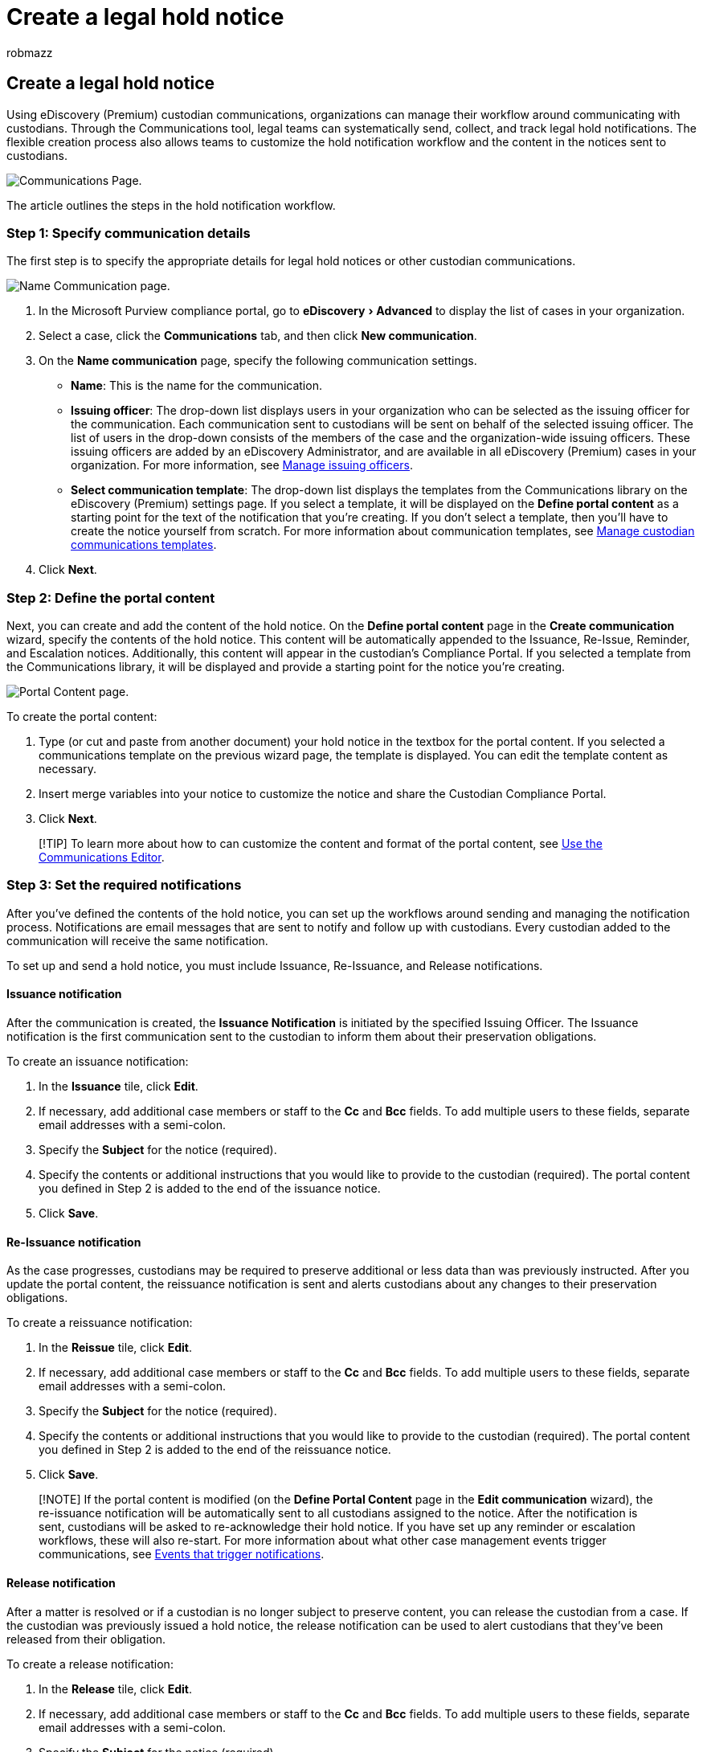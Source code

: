 = Create a legal hold notice
:audience: Admin
:author: robmazz
:description: Use the Communications tool in an eDiscovery (Premium) case to send, collect, and track legal hold notifications.
:experimental:
:f1.keywords: ["NOCSH"]
:manager: laurawi
:ms.author: robmazz
:ms.collection: ["tier1", "M365-security-compliance", "ediscovery"]
:ms.custom: seo-marvel-mar2020
:ms.date:
:ms.localizationpriority: medium
:ms.service: O365-seccomp
:ms.topic: article
:search.appverid: ["MOE150", "MET150"]

== Create a legal hold notice

Using eDiscovery (Premium) custodian communications, organizations can manage their workflow around communicating with custodians.
Through the Communications tool, legal teams can systematically send, collect, and track legal hold notifications.
The flexible creation process also allows teams to customize the hold notification workflow and the content in the notices sent to custodians.

image::../media/CommunicationPage.PNG[Communications Page.]

The article outlines the steps in the hold notification workflow.

=== Step 1: Specify communication details

The first step is to specify the appropriate details for legal hold notices or other custodian communications.

image::../media/NameCommunication.PNG[Name Communication page.]

. In the Microsoft Purview compliance portal, go to menu:eDiscovery[Advanced] to display the list of cases in your organization.
. Select a case, click the *Communications* tab, and then click *New communication*.
. On the *Name communication* page, specify the following communication settings.
 ** *Name*: This is the name for the communication.
 ** *Issuing officer*: The drop-down list displays users in your organization who can be selected as the issuing officer for the communication.
Each communication sent to custodians will be sent on behalf of the selected issuing officer.
The list of users in the drop-down consists of the members of the case and the organization-wide issuing officers.
These issuing officers are added by an eDiscovery Administrator, and are available in all eDiscovery (Premium) cases in your organization.
For more information, see xref:advanced-ediscovery-issuing-officers.adoc[Manage issuing officers].
 ** *Select communication template*: The drop-down list displays the templates from the Communications library on the eDiscovery (Premium) settings page.
If you select a template, it will be displayed on the *Define portal content* as a starting point for the text of the notification that you're creating.
If you don't select a template, then you'll have to create the notice yourself from scratch.
For more information about communication templates, see xref:advanced-ediscovery-communications-library.adoc[Manage custodian communications templates].
. Click *Next*.

=== Step 2: Define the portal content

Next, you can create and add the content of the hold notice.
On the *Define portal content* page in the *Create communication* wizard, specify the contents of the hold notice.
This content will be automatically appended to the Issuance, Re-Issue, Reminder, and Escalation notices.
Additionally, this content will appear in the custodian's Compliance Portal.
If you selected a template from the Communications library, it will be displayed and provide a starting point for the notice you're creating.

image::../media/PortalContent.PNG[Portal Content page.]

To create the portal content:

. Type (or cut and paste from another document) your hold notice in the textbox for the portal content.
If you selected a communications template on the previous wizard page, the template is displayed.
You can edit the template content as necessary.
. Insert merge variables into your notice to customize the notice and share the Custodian Compliance Portal.
. Click *Next*.

____
[!TIP] To learn more about how to can customize the content and format of the portal content, see xref:using-communications-editor.adoc[Use the Communications Editor].
____

=== Step 3: Set the required notifications

After you've defined the contents of the hold notice, you can set up the workflows around sending and managing the notification process.
Notifications are email messages that are sent to notify and follow up with custodians.
Every custodian added to the communication will receive the same notification.

To set up and send a hold notice, you must include Issuance, Re-Issuance, and Release notifications.

==== Issuance notification

After the communication is created, the *Issuance Notification* is initiated by the specified Issuing Officer.
The Issuance notification is the first communication sent to the custodian to inform them about their preservation obligations.

To create an issuance notification:

. In the *Issuance* tile, click *Edit*.
. If necessary, add additional case members or staff to the *Cc* and *Bcc* fields.
To add multiple users to these fields, separate email addresses with a semi-colon.
. Specify the *Subject* for the notice (required).
. Specify the contents or additional instructions that you would like to provide to the custodian (required).
The portal content you defined in Step 2 is added to the end of the issuance notice.
. Click *Save*.

==== Re-Issuance notification

As the case progresses, custodians may be required to preserve additional or less data than was previously instructed.
After you update the portal content, the reissuance notification is sent and alerts custodians about any changes to their preservation obligations.

To create a reissuance notification:

. In the *Reissue* tile, click *Edit*.
. If necessary, add additional case members or staff to the *Cc* and *Bcc* fields.
To add multiple users to these fields, separate email addresses with a semi-colon.
. Specify the *Subject* for the notice (required).
. Specify the contents or additional instructions that you would like to provide to the custodian (required).
The portal content you defined in Step 2 is added to the end of the reissuance notice.
. Click *Save*.

____
[!NOTE] If the portal content is modified (on the *Define Portal Content* page in the *Edit communication* wizard), the re-issuance notification will be automatically sent to all custodians assigned to the notice.
After the notification is sent, custodians will be asked to re-acknowledge their hold notice.
If you have set up any reminder or escalation workflows, these will also re-start.
For more information about what other case management events trigger communications, see <<events-that-trigger-notifications,Events that trigger notifications>>.
____

==== Release notification

After a matter is resolved or if a custodian is no longer subject to preserve content, you can release the custodian from a case.
If the custodian was previously issued a hold notice, the release notification can be used to alert custodians that they've been released from their obligation.

To create a release notification:

. In the *Release* tile, click *Edit*.
. If necessary, add additional case members or staff to the *Cc* and *Bcc* fields.
To add multiple users to these fields, separate email addresses with a semi-colon.
. Specify the *Subject* for the notice (required).
. Specify the contents or additional instructions that you would like to provide to the custodian (required).
. Click *Save* and go to the next step.

=== (Optional) Step 4: Set the optional notifications

Optionally, you can simplify the workflow for following up with unresponsive custodians by creating and scheduling automated reminder and escalation notifications.

image::../media/ReminderEscalations.PNG[Reminder/Escalation page.]

==== Reminders

After you have sent a hold notification, you can follow up with unresponsive custodians by defining a reminder workflow.

To schedule reminders:

. In the *Reminder* tile, click *Edit*.
. Enable the *Reminder* workflow by turning on the *Status* toggle (required).
. Specify the *Reminder interval (in days)* (required).
This is the number of days to wait before sending the first and follow-up reminder notifications.
For example, if you set the reminder interval to seven days, then the first reminder would be sent seven days after the hold notification was initially issued.
All subsequent reminders would also be sent every seven days.
. Specify the *Number of reminders* (required).
This field specifies how many reminders to send to unresponsive custodians.
For example, if you set the number of reminders to 3, then a custodian would receive a maximum of three reminders.
After a custodian acknowledges the hold notification, reminders will no longer be sent to that user.
. Specify the *Subject* for the notice (required).
. Specify the contents or additional instructions that you would like to provide to the custodian (required).
The portal content you defined in Step 2 is added to the end of the reminder notice.
. Click *Save* and go the next step.

==== Escalations

In some situations, you may need additional ways to follow up with unresponsive custodians.
If a custodian doesn't acknowledge a hold notification after receiving the specified number of reminders, the legal team can specify a workflow to automatically send an escalation notice to the custodian and their manager.

To schedule escalations:

. In the *Escalation* tile, click *Edit*.
. Enable the *Escalation* workflow by turning on the *Status* toggle.
. Specify the *Escalation interval (in days)* (required).
. Specify the *Number of escalations* (required).
This field specifies how many escalations to send to unresponsive custodians.
For example, if you set the number of escalations to 3, then an escalation notice would be sent to the custodian and their manager a maximum of three times.
After a custodian acknowledges the hold notification, escalations will no longer be sent.
. Specify the *Subject* for the notice (required).
. Specify the contents or additional instructions that you would like to provide to the custodian (required).
The portal content you defined in Step 2 is added to the end of the escalation notice.
. Click *Save* and go the next step.

=== Step 5: Assign custodians to receive notifications

After you've finalized the content for notifications, select the custodians that you would like to send notifications to.

image::../media/SelectCustodians.PNG[Select Custodians page.]

To add custodians:

. Assign custodians to the communication by clicking the checkbox next to their name.
+
After the communication is created, the notification workflow will automatically apply to the selected custodians.

. Click *Next* to review the communication settings and details.

____
[!NOTE] You can only add custodians who have been added to the case and haven't been sent another notification within the case.
____

=== Step 6: Review settings

After you review the settings and click *Send* to complete the communication, the system will automatically start the communication workflow by sending the issuance notice.

=== Events that trigger notifications

The following table describes events in the case management process that trigger when the different types of notifications are sent to custodians.

|===
| Type of communication | Trigger

| Issuance notices
| The initial creation of the notification.
You can also manually resend a hold notification.

| Reissuance notices
| Updating the portal content on the *Define Portal Content* page in the *Edit communication* wizard.

| Release notices
| The custodian is released from the case.

| Reminders
| The interval and number of reminders configured for the reminder.

| Escalations
| The interval and number of reminders configured for the escalation.

|
|
|===
